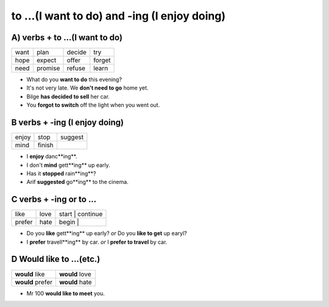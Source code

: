 to ...(I want to do) and -ing (I enjoy doing)
=============================================

A) verbs + to ...(I want to do)
------------------------------

+------+---------+--------+--------+
| want | plan    | decide | try    |
+------+---------+--------+--------+
| hope | expect  | offer  | forget |
+------+---------+--------+--------+
| need | promise | refuse | learn  |
+------+---------+--------+--------+

* What do you **want to do** this evening?
* It's not very late. We **don't need to go** home yet.
* Bilge **has decided to sell** her car.
* You **forgot to switch** off the light when you went out.

B verbs + -ing (I enjoy doing)
------------------------------

+-------+--------+---------+
| enjoy | stop   | suggest |
+-------+--------+---------+
| mind  | finish |         |
+-------+--------+---------+

* I **enjoy** danc**ing**.
* I don't **mind** gett**ing** up early.
* Has it **stopped** rain**ing**?
* Arif **suggested** go**ing** to the cinema.

C verbs + -ing or to ...
------------------------

+--------+------+-------+----------+
| like   | love | start | continue |
+--------+------+-----+------------+
| prefer | hate | begin |          |
+--------+------+-------+----------+

* Do you **like** gett**ing** up early? *or* Do you **like to get** up earyl?
* I **prefer** travell**ing** by car. *or* I **prefer to travel** by car.

D Would like to ...(etc.)
-------------------------

+------------------+----------------+
| **would** like   | **would** love |
+------------------+----------------+
| **would** prefer | **would** hate |
+------------------+----------------+

* Mr 100 **would like to meet** you.
